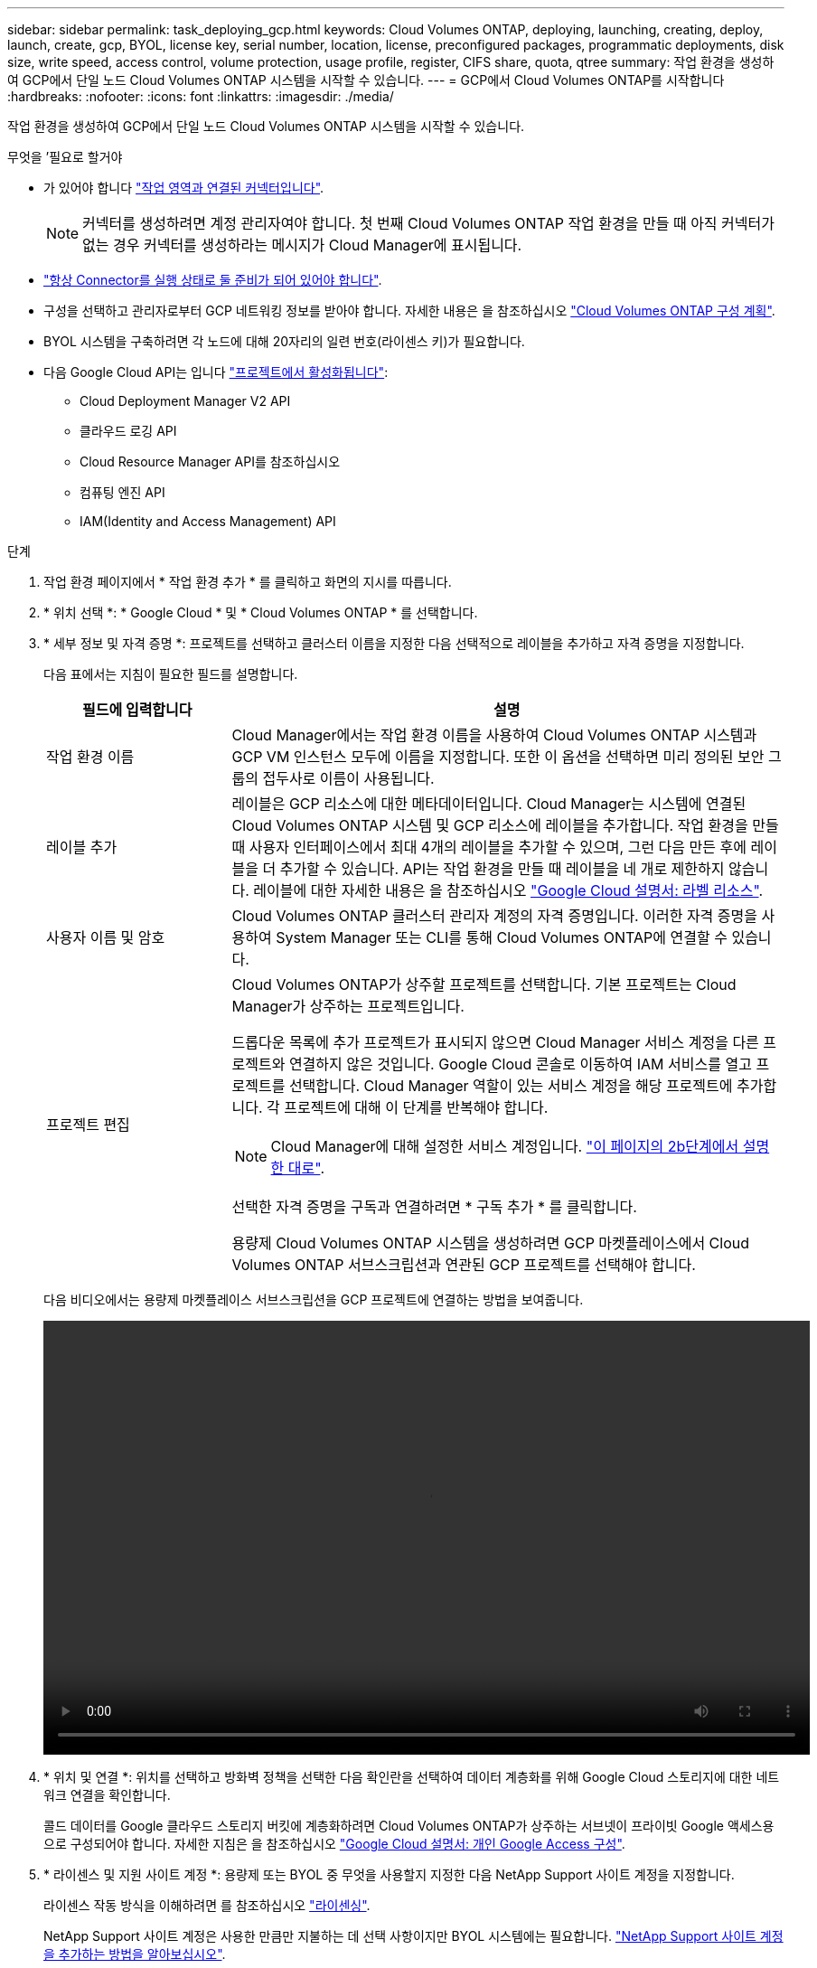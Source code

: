 ---
sidebar: sidebar 
permalink: task_deploying_gcp.html 
keywords: Cloud Volumes ONTAP, deploying, launching, creating, deploy, launch, create, gcp, BYOL, license key, serial number, location, license, preconfigured packages, programmatic deployments, disk size, write speed, access control, volume protection, usage profile, register, CIFS share, quota, qtree 
summary: 작업 환경을 생성하여 GCP에서 단일 노드 Cloud Volumes ONTAP 시스템을 시작할 수 있습니다. 
---
= GCP에서 Cloud Volumes ONTAP를 시작합니다
:hardbreaks:
:nofooter: 
:icons: font
:linkattrs: 
:imagesdir: ./media/


[role="lead"]
작업 환경을 생성하여 GCP에서 단일 노드 Cloud Volumes ONTAP 시스템을 시작할 수 있습니다.

.무엇을 &#8217;필요로 할거야
* 가 있어야 합니다 link:task_creating_connectors_aws.html["작업 영역과 연결된 커넥터입니다"].
+

NOTE: 커넥터를 생성하려면 계정 관리자여야 합니다. 첫 번째 Cloud Volumes ONTAP 작업 환경을 만들 때 아직 커넥터가 없는 경우 커넥터를 생성하라는 메시지가 Cloud Manager에 표시됩니다.

* link:concept_connectors.html["항상 Connector를 실행 상태로 둘 준비가 되어 있어야 합니다"].
* 구성을 선택하고 관리자로부터 GCP 네트워킹 정보를 받아야 합니다. 자세한 내용은 을 참조하십시오 link:task_planning_your_config_gcp.html["Cloud Volumes ONTAP 구성 계획"].
* BYOL 시스템을 구축하려면 각 노드에 대해 20자리의 일련 번호(라이센스 키)가 필요합니다.
* 다음 Google Cloud API는 입니다 https://cloud.google.com/apis/docs/getting-started#enabling_apis["프로젝트에서 활성화됩니다"^]:
+
** Cloud Deployment Manager V2 API
** 클라우드 로깅 API
** Cloud Resource Manager API를 참조하십시오
** 컴퓨팅 엔진 API
** IAM(Identity and Access Management) API




.단계
. 작업 환경 페이지에서 * 작업 환경 추가 * 를 클릭하고 화면의 지시를 따릅니다.
. * 위치 선택 *: * Google Cloud * 및 * Cloud Volumes ONTAP * 를 선택합니다.
. * 세부 정보 및 자격 증명 *: 프로젝트를 선택하고 클러스터 이름을 지정한 다음 선택적으로 레이블을 추가하고 자격 증명을 지정합니다.
+
다음 표에서는 지침이 필요한 필드를 설명합니다.

+
[cols="25,75"]
|===
| 필드에 입력합니다 | 설명 


| 작업 환경 이름 | Cloud Manager에서는 작업 환경 이름을 사용하여 Cloud Volumes ONTAP 시스템과 GCP VM 인스턴스 모두에 이름을 지정합니다. 또한 이 옵션을 선택하면 미리 정의된 보안 그룹의 접두사로 이름이 사용됩니다. 


| 레이블 추가 | 레이블은 GCP 리소스에 대한 메타데이터입니다. Cloud Manager는 시스템에 연결된 Cloud Volumes ONTAP 시스템 및 GCP 리소스에 레이블을 추가합니다. 작업 환경을 만들 때 사용자 인터페이스에서 최대 4개의 레이블을 추가할 수 있으며, 그런 다음 만든 후에 레이블을 더 추가할 수 있습니다. API는 작업 환경을 만들 때 레이블을 네 개로 제한하지 않습니다. 레이블에 대한 자세한 내용은 을 참조하십시오 https://cloud.google.com/compute/docs/labeling-resources["Google Cloud 설명서: 라벨 리소스"^]. 


| 사용자 이름 및 암호 | Cloud Volumes ONTAP 클러스터 관리자 계정의 자격 증명입니다. 이러한 자격 증명을 사용하여 System Manager 또는 CLI를 통해 Cloud Volumes ONTAP에 연결할 수 있습니다. 


| 프로젝트 편집  a| 
Cloud Volumes ONTAP가 상주할 프로젝트를 선택합니다. 기본 프로젝트는 Cloud Manager가 상주하는 프로젝트입니다.

드롭다운 목록에 추가 프로젝트가 표시되지 않으면 Cloud Manager 서비스 계정을 다른 프로젝트와 연결하지 않은 것입니다. Google Cloud 콘솔로 이동하여 IAM 서비스를 열고 프로젝트를 선택합니다. Cloud Manager 역할이 있는 서비스 계정을 해당 프로젝트에 추가합니다. 각 프로젝트에 대해 이 단계를 반복해야 합니다.


NOTE: Cloud Manager에 대해 설정한 서비스 계정입니다. link:task_getting_started_gcp.html#service-account["이 페이지의 2b단계에서 설명한 대로"].

선택한 자격 증명을 구독과 연결하려면 * 구독 추가 * 를 클릭합니다.

용량제 Cloud Volumes ONTAP 시스템을 생성하려면 GCP 마켓플레이스에서 Cloud Volumes ONTAP 서브스크립션과 연관된 GCP 프로젝트를 선택해야 합니다.

|===
+
다음 비디오에서는 용량제 마켓플레이스 서브스크립션을 GCP 프로젝트에 연결하는 방법을 보여줍니다.

+
video::video_subscribing_gcp.mp4[width=848,height=480]
. * 위치 및 연결 *: 위치를 선택하고 방화벽 정책을 선택한 다음 확인란을 선택하여 데이터 계층화를 위해 Google Cloud 스토리지에 대한 네트워크 연결을 확인합니다.
+
콜드 데이터를 Google 클라우드 스토리지 버킷에 계층화하려면 Cloud Volumes ONTAP가 상주하는 서브넷이 프라이빗 Google 액세스용으로 구성되어야 합니다. 자세한 지침은 을 참조하십시오 https://cloud.google.com/vpc/docs/configure-private-google-access["Google Cloud 설명서: 개인 Google Access 구성"^].

. * 라이센스 및 지원 사이트 계정 *: 용량제 또는 BYOL 중 무엇을 사용할지 지정한 다음 NetApp Support 사이트 계정을 지정합니다.
+
라이센스 작동 방식을 이해하려면 를 참조하십시오 link:concept_licensing.html["라이센싱"].

+
NetApp Support 사이트 계정은 사용한 만큼만 지불하는 데 선택 사항이지만 BYOL 시스템에는 필요합니다. link:task_adding_nss_accounts.html["NetApp Support 사이트 계정을 추가하는 방법을 알아보십시오"].

. * 사전 구성된 패키지 *: 패키지 중 하나를 선택하여 Cloud Volumes ONTAP 시스템을 신속하게 배포하거나 * 고유한 구성 만들기 * 를 클릭합니다.
+
패키지 중 하나를 선택하는 경우 볼륨을 지정한 다음 구성을 검토 및 승인하기만 하면 됩니다.

. * 라이선스 *: 필요에 따라 Cloud Volumes ONTAP 버전을 변경하고 라이선스를 선택한 다음 가상 머신 유형을 선택합니다.
+
image:screenshot_cvo_licensing_gcp.gif["라이선스 페이지의 스크린샷. Cloud Volumes ONTAP 버전, 라이센스(Explore, Standard 또는 Premium) 및 시스템 유형이 표시됩니다."]

+
시스템을 시작한 후 요구 사항이 변경되는 경우 나중에 라이센스 또는 가상 시스템 유형을 수정할 수 있습니다.

+

NOTE: 선택한 버전에 대해 새로운 출시 후보, 일반 가용성 또는 패치 릴리스를 사용할 수 있는 경우, Cloud Manager는 작업 환경을 생성할 때 시스템을 해당 버전으로 업데이트합니다. 예를 들어, Cloud Volumes ONTAP 9.6 RC1 및 9.6 GA를 사용할 수 있는 경우 업데이트가 발생합니다. 업데이트는 한 릴리즈에서 다른 릴리즈로 발생하지 않습니다(예: 9.6에서 9.7로).

. * 기본 스토리지 리소스 *: 초기 집계에 대한 설정(디스크 유형 및 각 디스크의 크기)을 선택합니다.
+
디스크 유형은 초기 볼륨입니다. 이후 볼륨에 대해 다른 디스크 유형을 선택할 수 있습니다.

+
디스크 크기는 초기 애그리게이트의 모든 디스크와 단순 프로비저닝 옵션을 사용할 때 Cloud Manager가 생성하는 추가 애그리게이트의 경우 모두 사용됩니다. 고급 할당 옵션을 사용하여 다른 디스크 크기를 사용하는 애그리게이트를 생성할 수 있습니다.

+
디스크 유형과 크기를 선택하는 방법은 을 참조하십시오 link:task_planning_your_config_gcp.html#sizing-your-system-in-gcp["GCP에서 시스템 사이징"].

. * 쓰기 속도 및 WORM *: * 일반 * 또는 * 고속 * 쓰기 속도를 선택하고 필요한 경우 WORM(Write Once, Read Many) 스토리지를 활성화합니다.
+
쓰기 속도 선택은 단일 노드 시스템에서만 지원됩니다.

+
link:task_planning_your_config_gcp.html#choosing-a-write-speed["쓰기 속도에 대해 자세히 알아보십시오"].

+
데이터 계층화가 설정된 경우 WORM을 설정할 수 없습니다.

+
link:concept_worm.html["WORM 스토리지에 대해 자세히 알아보십시오"].

. * Google Cloud Platform * 의 데이터 계층화: 초기 애그리게이트에서 데이터 계층화를 사용할지 여부를 선택하고, 계층형 데이터에 대한 스토리지 클래스를 선택한 다음, 사전 정의된 스토리지 관리 역할(Cloud Volumes ONTAP 9.7에 필요)이 있는 서비스 계정을 선택하거나, GCP 계정(Cloud Volumes ONTAP 9.6에 필요)을 선택합니다.
+
다음 사항에 유의하십시오.

+
** Cloud Manager는 Cloud Volumes ONTAP 인스턴스에서 서비스 계정을 설정합니다. 이 서비스 계정은 Google Cloud Storage 버킷에 대한 데이터 계층화 권한을 제공합니다. Cloud Manager 서비스 계정을 계층화 서비스 계정의 사용자로 추가해야 합니다. 그렇지 않으면 Cloud Manager에서 선택할 수 없습니다.
** GCP 계정 추가에 대한 자세한 내용은 을 참조하십시오 link:task_adding_gcp_accounts.html["9.6으로 데이터 계층화를 위해 GCP 계정 설정 및 추가"].
** 볼륨을 생성하거나 편집할 때 특정 볼륨 계층화 정책을 선택할 수 있습니다.
** 데이터 계층화를 사용하지 않는 경우, 후속 애그리게이트에서 사용하도록 설정할 수 있지만 시스템을 끄고 GCP 콘솔에서 서비스 계정을 추가해야 합니다.
+
link:concept_data_tiering.html["데이터 계층화에 대해 자세히 알아보십시오"].



. * 볼륨 생성 *: 새 볼륨에 대한 세부 정보를 입력하거나 * 건너뛰기 * 를 클릭합니다.
+
이 페이지의 일부 필드는 설명이 필요 없습니다. 다음 표에서는 지침이 필요한 필드를 설명합니다.

+
[cols="25,75"]
|===
| 필드에 입력합니다 | 설명 


| 크기 | 입력할 수 있는 최대 크기는 씬 프로비저닝의 사용 여부에 따라 크게 달라집니다. 이를 통해 현재 사용 가능한 물리적 스토리지보다 더 큰 볼륨을 생성할 수 있습니다. 


| 액세스 제어(NFS에만 해당) | 엑스포트 정책은 볼륨에 액세스할 수 있는 서브넷의 클라이언트를 정의합니다. 기본적으로 Cloud Manager는 서브넷의 모든 인스턴스에 대한 액세스를 제공하는 값을 입력합니다. 


| 권한 및 사용자/그룹(CIFS 전용) | 이러한 필드를 사용하면 사용자 및 그룹의 공유에 대한 액세스 수준(액세스 제어 목록 또는 ACL라고도 함)을 제어할 수 있습니다. 로컬 또는 도메인 Windows 사용자 또는 그룹, UNIX 사용자 또는 그룹을 지정할 수 있습니다. 도메인 Windows 사용자 이름을 지정하는 경우 domain\username 형식을 사용하여 사용자의 도메인을 포함해야 합니다. 


| 스냅샷 정책 | 스냅샷 복사본 정책은 자동으로 생성되는 NetApp 스냅샷 복사본의 수와 빈도를 지정합니다. NetApp 스냅샷 복사본은 성능 영향이 없고 최소한의 스토리지가 필요한 시점 파일 시스템 이미지입니다. 기본 정책을 선택하거나 선택하지 않을 수 있습니다. Microsoft SQL Server의 tempdb와 같이 임시 데이터에 대해 없음을 선택할 수 있습니다. 


| 고급 옵션(NFS에만 해당) | 볼륨의 NFS 버전 선택: NFSv3 또는 NFSv4 


| 이니시에이터 그룹 및 IQN(iSCSI 전용) | iSCSI 스토리지 타겟을 LUN(논리 유닛)이라고 하며 호스트에 표준 블록 디바이스로 표시됩니다. 이니시에이터 그룹은 iSCSI 호스트 노드 이름의 테이블이며 어떤 이니시에이터가 어떤 LUN을 액세스할 수 있는지 제어합니다. iSCSI 대상은 표준 이더넷 네트워크 어댑터(NIC), 소프트웨어 이니시에이터가 있는 TCP 오프로드 엔진(TOE) 카드, 통합 네트워크 어댑터(CNA) 또는 전용 호스트 파스트 어댑터(HBA)를 통해 네트워크에 연결되며 iSCSI 공인 이름(IQN)으로 식별됩니다. iSCSI 볼륨을 생성할 때 Cloud Manager에서 자동으로 LUN을 생성합니다. 볼륨 당 하나의 LUN만 생성하므로 관리가 필요 없습니다. 볼륨을 생성한 후 link:task_provisioning_storage.html#connecting-a-lun-to-a-host["IQN을 사용하여 호스트에서 LUN에 연결합니다"]. 
|===
+
다음 이미지는 CIFS 프로토콜에 대해 작성된 볼륨 페이지를 보여 줍니다.

+
image:screenshot_cot_vol.gif["스크린샷: Cloud Volumes ONTAP 인스턴스에 대해 작성된 볼륨 페이지를 표시합니다."]

. * CIFS 설정 *: CIFS 프로토콜을 선택한 경우 CIFS 서버를 설정합니다.
+
[cols="25,75"]
|===
| 필드에 입력합니다 | 설명 


| DNS 기본 및 보조 IP 주소 | CIFS 서버에 대한 이름 확인을 제공하는 DNS 서버의 IP 주소입니다. 나열된 DNS 서버에는 CIFS 서버가 연결할 도메인의 Active Directory LDAP 서버 및 도메인 컨트롤러를 찾는 데 필요한 서비스 위치 레코드(SRV)가 포함되어 있어야 합니다. 


| 연결할 Active Directory 도메인입니다 | CIFS 서버를 연결할 AD(Active Directory) 도메인의 FQDN입니다. 


| 도메인에 가입하도록 승인된 자격 증명입니다 | AD 도메인 내의 지정된 OU(조직 구성 단위)에 컴퓨터를 추가할 수 있는 충분한 권한이 있는 Windows 계정의 이름 및 암호입니다. 


| CIFS 서버 NetBIOS 이름입니다 | AD 도메인에서 고유한 CIFS 서버 이름입니다. 


| 조직 구성 단위 | CIFS 서버와 연결할 AD 도메인 내의 조직 단위입니다. 기본값은 CN=Computers입니다. 


| DNS 도메인 | SVM(Cloud Volumes ONTAP 스토리지 가상 머신)용 DNS 도메인 대부분의 경우 도메인은 AD 도메인과 동일합니다. 


| NTP 서버 | Active Directory DNS를 사용하여 NTP 서버를 구성하려면 * Active Directory 도메인 사용 * 을 선택합니다. 다른 주소를 사용하여 NTP 서버를 구성해야 하는 경우 API를 사용해야 합니다. 를 참조하십시오 link:api.html["Cloud Manager API 개발자 가이드 를 참조하십시오"^] 를 참조하십시오. 
|===
. * Usage Profile, Disk Type, Tiering Policy *: 스토리지 효율성 기능을 사용하도록 설정하고 필요한 경우 볼륨 계층화 정책을 변경할 것인지 선택합니다.
+
자세한 내용은 을 참조하십시오 link:task_planning_your_config_gcp.html#choosing-a-volume-usage-profile["볼륨 사용 프로필 이해"] 및 .

. * 검토 및 승인 *: 선택 사항을 검토 및 확인합니다.
+
.. 구성에 대한 세부 정보를 검토합니다.
.. Cloud Manager가 구매할 지원 및 GCP 리소스에 대한 세부 정보를 검토하려면 * 자세히 정보 * 를 클릭합니다.
.. 이해함... * 확인란을 선택합니다.
.. Go * 를 클릭합니다.




Cloud Manager는 Cloud Volumes ONTAP 시스템을 구축합니다. 타임라인에서 진행 상황을 추적할 수 있습니다.

Cloud Volumes ONTAP 시스템을 배포하는 데 문제가 있으면 오류 메시지를 검토합니다. 작업 환경을 선택하고 * 환경 다시 작성 * 을 클릭할 수도 있습니다.

자세한 내용은 를 참조하십시오 https://mysupport.netapp.com/GPS/ECMLS2588181.html["NetApp Cloud Volumes ONTAP 지원"^].

.작업을 마친 후
* CIFS 공유를 프로비저닝한 경우 파일 및 폴더에 대한 사용자 또는 그룹 권한을 제공하고 해당 사용자가 공유를 액세스하고 파일을 생성할 수 있는지 확인합니다.
* 볼륨에 할당량을 적용하려면 System Manager 또는 CLI를 사용하십시오.
+
할당량을 사용하면 사용자, 그룹 또는 qtree가 사용하는 파일 수와 디스크 공간을 제한하거나 추적할 수 있습니다.


